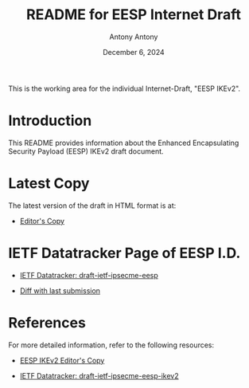 #+TITLE: README for EESP Internet Draft
#+AUTHOR: Antony Antony
#+DATE: December 6, 2024

This is the working area for the individual Internet-Draft, "EESP IKEv2".

* Introduction
This README provides information about the Enhanced Encapsulating
Security Payload (EESP) IKEv2 draft document.

* Latest Copy
The latest version of the draft in HTML format is at:
- [[https://klassert.github.io/eesp/draft-ietf-ipsecme-eesp-latest.html][Editor's Copy]]
# above URL, hostnmae, is replaced by .github/workflows/generate.yaml
# sed -i "s|klassert.github.io/eesp|$USERNAME.github.io/$REPO_NAME|g"

* IETF Datatracker Page of EESP I.D.
- [[https://datatracker.ietf.org/doc/draft-ietf-ipsecme-eesp/][IETF Datatracker: draft-ietf-ipsecme-eesp]]

- [[https://author-tools.ietf.org/api/iddiff?doc_1=draft-ietf-ipsecme-eesp&url_2=https://raw.githubusercontent.com/klassert/eesp/refs/heads/gh-pages/draft-ietf-ipsecme-eesp-latest.txt][Diff with last submission]]

* References
For more detailed information, refer to the following resources:
- [[https://klassert.github.io/eesp-ikev2/draft-klassert-ipsecme-eesp-ikev2-latest.html][EESP IKEv2 Editor's Copy]]

- [[https://datatracker.ietf.org/doc/draft-klassert-ipsecme-eesp-ikev2][IETF Datatracker: draft-ietf-ipsecme-eesp-ikev2]]
